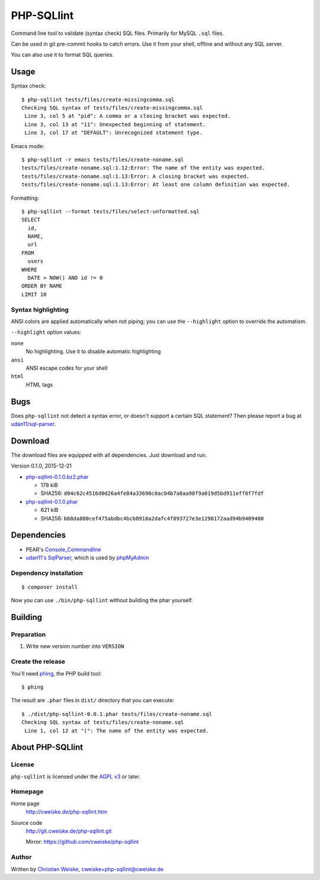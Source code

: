 ***********
PHP-SQLlint
***********

Command line tool to validate (syntax check) SQL files.
Primarily for MySQL ``.sql`` files.

Can be used in git pre-commit hooks to catch errors.
Use it from your shell, offline and without any SQL server.

You can also use it to format SQL queries.


=====
Usage
=====
Syntax check::

    $ php-sqllint tests/files/create-missingcomma.sql 
    Checking SQL syntax of tests/files/create-missingcomma.sql
     Line 3, col 5 at "pid": A comma or a closing bracket was expected.
     Line 3, col 13 at "11": Unexpected beginning of statement.
     Line 3, col 17 at "DEFAULT": Unrecognized statement type.

Emacs mode::

    $ php-sqllint -r emacs tests/files/create-noname.sql 
    tests/files/create-noname.sql:1.12:Error: The name of the entity was expected.
    tests/files/create-noname.sql:1.13:Error: A closing bracket was expected.
    tests/files/create-noname.sql:1.13:Error: At least one column definition was expected.


Formatting::

    $ php-sqllint --format tests/files/select-unformatted.sql
    SELECT
      id,
      NAME,
      url
    FROM
      users
    WHERE
      DATE > NOW() AND id != 0
    ORDER BY NAME
    LIMIT 10


Syntax highlighting
===================
ANSI colors are applied automatically when not piping; you can use the
``--highlight`` option to override the automatism.

``--highlight`` option values:

``none``
  No highlighting. Use it to disable automatic highlighting
``ansi``
  ANSI escape codes for your shell
``html``
  HTML tags


====
Bugs
====
Does ``php-sqllint`` not detect a syntax error, or doesn't support a certain
SQL statement?
Then please report a bug at `udan11/sql-parser`__.

__ https://github.com/udan11/sql-parser


========
Download
========
The download files are equipped with all dependencies.
Just download and run.

Version 0.1.0, 2015-12-21

- `php-sqllint-0.1.0.bz2.phar <http://cweiske.de/download/php-sqllint/php-sqllint-0.1.0.bz2.phar>`__

  - 178 kiB
  - SHA256: ``d04c62c4516d0d26a4fe84a33690c0ac04b7a8aa98f9a019d5bd911eff8f7fdf``
- `php-sqllint-0.1.0.phar <http://cweiske.de/download/php-sqllint/php-sqllint-0.1.0.phar>`__

  - 621 kiB
  - SHA256: ``b68da880cef475abdbc4bcb0918a2dafc4f893727e3e1290172aad94b9409480``


============
Dependencies
============
- PEAR's `Console_Commandline`__
- `udan11's SqlParser`__, which is used by `phpMyAdmin`__

__ http://pear.php.net/package/Console_CommandLine
__ https://github.com/udan11/sql-parser
__ https://www.phpmyadmin.net/


Dependency installation
=======================
::

    $ composer install

Now you can use ``./bin/php-sqllint`` without building the phar yourself.


========
Building
========

Preparation
===========
1. Write new version number into ``VERSION``


Create the release
==================
You'll need `phing`__, the PHP build tool::

    $ phing

__ https://www.phing.info/

The result are ``.phar`` files in ``dist/`` directory that you can execute::

    $ ./dist/php-sqllint-0.0.1.phar tests/files/create-noname.sql 
    Checking SQL syntax of tests/files/create-noname.sql
     Line 1, col 12 at "(": The name of the entity was expected.


=================
About PHP-SQLlint
=================

License
=======
``php-sqllint`` is licensed under the `AGPL v3`__ or later.

__ http://www.gnu.org/licenses/agpl.html


Homepage
========
Home page
   http://cweiske.de/php-sqllint.htm
Source code
   http://git.cweiske.de/php-sqllint.git

   Mirror: https://github.com/cweiske/php-sqllint


Author
======
Written by `Christian Weiske`__, cweiske+php-sqllint@cweiske.de

__ http://cweiske.de/
